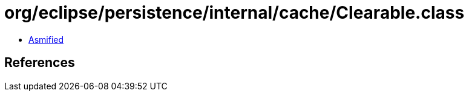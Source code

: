 = org/eclipse/persistence/internal/cache/Clearable.class

 - link:Clearable-asmified.java[Asmified]

== References

